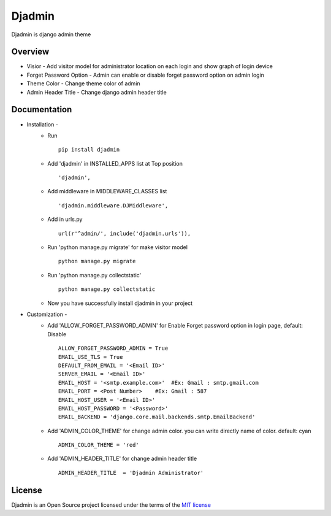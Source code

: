 ===============
Djadmin
===============

Djadmin is django admin theme

Overview
========

- Visior - Add visitor model for administrator location on each login and show graph of login device

- Forget Password Option - Admin can enable or disable forget password option on admin login

- Theme Color - Change theme color of admin

- Admin Header Title - Change django admin header title

Documentation
=============

- Installation -
   * Run ::

      pip install djadmin

   * Add 'djadmin' in INSTALLED_APPS list at Top position ::

      'djadmin',

   * Add middleware in MIDDLEWARE_CLASSES list ::

     'djadmin.middleware.DJMiddleware',

   * Add in urls.py ::

      url(r'^admin/', include('djadmin.urls')),

   * Run 'python manage.py migrate' for make visitor model ::

      python manage.py migrate

   * Run 'python manage.py collectstatic' ::

      python manage.py collectstatic

   * Now you have successfully install djadmin in your project

- Customization -
   * Add 'ALLOW_FORGET_PASSWORD_ADMIN' for Enable Forget password option in login page, default: Disable ::

        ALLOW_FORGET_PASSWORD_ADMIN = True
        EMAIL_USE_TLS = True
        DEFAULT_FROM_EMAIL = '<Email ID>'
        SERVER_EMAIL = '<Email ID>'
        EMAIL_HOST = '<smtp.example.com>'  #Ex: Gmail : smtp.gmail.com
        EMAIL_PORT = <Post Number>    #Ex: Gmail : 587
        EMAIL_HOST_USER = '<Email ID>'
        EMAIL_HOST_PASSWORD = '<Password>'
        EMAIL_BACKEND = 'django.core.mail.backends.smtp.EmailBackend'

   * Add 'ADMIN_COLOR_THEME'  for change admin color. you can write directly name of color. default: cyan ::

        ADMIN_COLOR_THEME = 'red'

   * Add 'ADMIN_HEADER_TITLE' for change admin header title ::

        ADMIN_HEADER_TITLE  = 'Djadmin Administrator'

License
=======

Djadmin is an Open Source project licensed under the terms of the `MIT license <https://github.com/sainipray/djadmin/blob/master/LICENSE>`_


